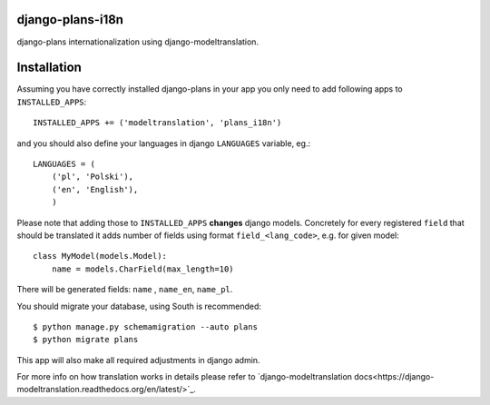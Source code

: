 django-plans-i18n
=================

django-plans internationalization using django-modeltranslation.

Installation
============

Assuming you have correctly installed django-plans in your app you only need to add following apps to ``INSTALLED_APPS``::

    INSTALLED_APPS += ('modeltranslation', 'plans_i18n')

and you should also define your languages in django ``LANGUAGES`` variable, eg.::

    LANGUAGES = (
        ('pl', 'Polski'),
        ('en', 'English'),
        )

Please note that adding those to ``INSTALLED_APPS`` **changes** django models. Concretely for every registered ``field`` that should be translated  it adds  number of fields using format ``field_<lang_code>``, e.g. for given model::

    class MyModel(models.Model):
        name = models.CharField(max_length=10)

There will be generated fields: ``name`` , ``name_en``, ``name_pl``.

You should migrate your database, using South is recommended::

    $ python manage.py schemamigration --auto plans
    $ python migrate plans

This app will also make all required adjustments in django admin.

For more info on how translation works in details please refer to `django-modeltranslation docs<https://django-modeltranslation.readthedocs.org/en/latest/>`_.






